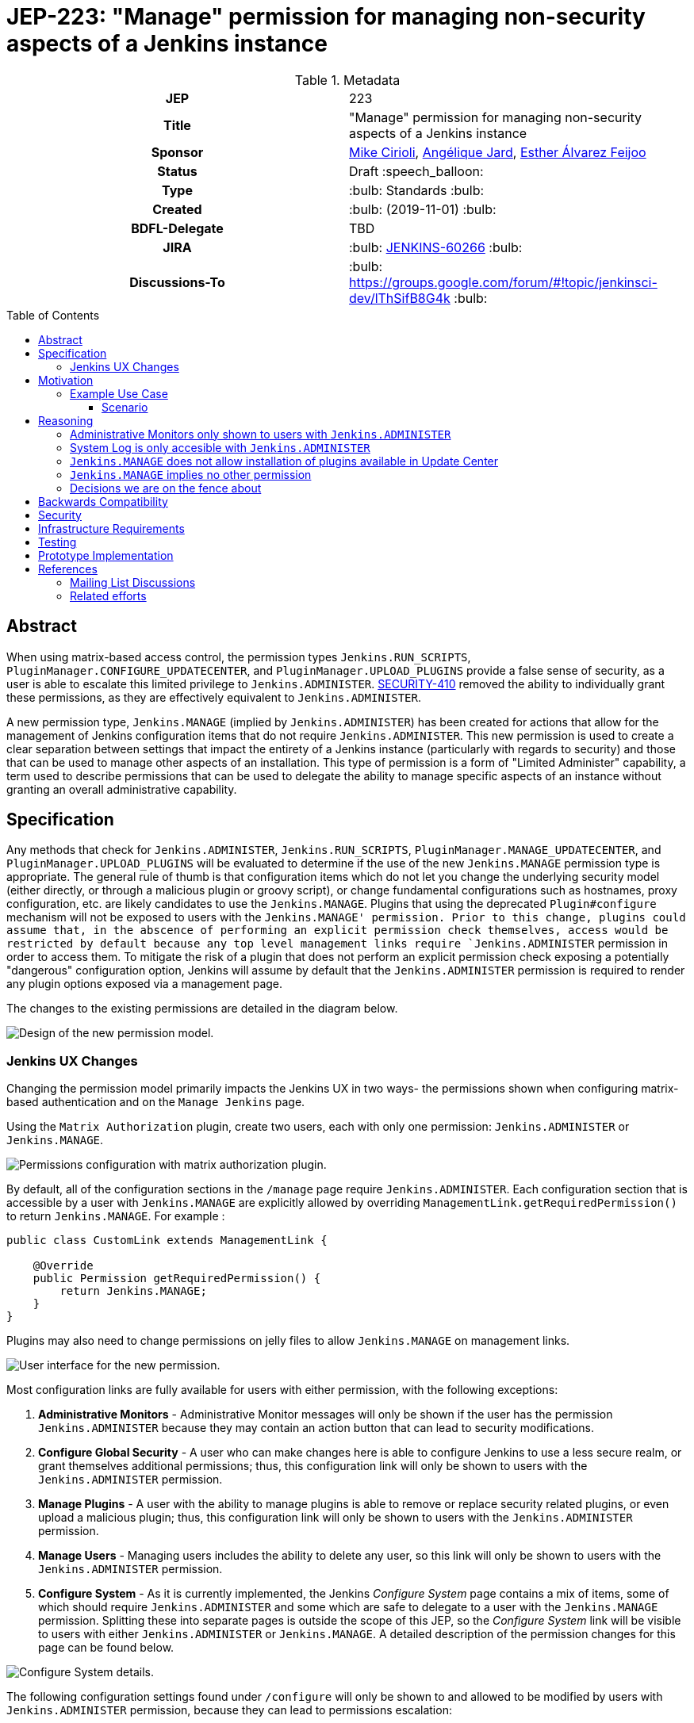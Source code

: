 = JEP-223: "Manage" permission for managing non-security aspects of a Jenkins instance
:toc: preamble
:toclevels: 3
ifdef::env-github[]
:tip-caption: :bulb:
:note-caption: :information_source:
:important-caption: :heavy_exclamation_mark:
:caution-caption: :fire:
:warning-caption: :warning:
endif::[]

.**JEP Template**


.Metadata
[cols="1h,1"]
|===
| JEP
| 223

| Title
| "Manage" permission for managing non-security aspects of a Jenkins instance

| Sponsor
| link:https://github.com/mikecirioli[Mike Cirioli], link:https://github.com/aHenryJard[Angélique Jard], link:https://github.com/EstherAF[Esther Álvarez Feijoo] 

// Use the script `set-jep-status <jep-number> <status>` to update the status.
| Status
| Draft :speech_balloon:

| Type
| :bulb: Standards :bulb:

| Created
| :bulb: (2019-11-01) :bulb:

| BDFL-Delegate
| TBD

//
//
// Uncomment if there is an associated placeholder JIRA issue.
| JIRA
| :bulb: https://issues.jenkins-ci.org/browse/JENKINS-60266[JENKINS-60266] :bulb:
//
//
// Uncomment if discussion will occur in forum other than jenkinsci-dev@ mailing list.
| Discussions-To
| :bulb: https://groups.google.com/forum/#!topic/jenkinsci-dev/lThSifB8G4k :bulb:
//
//
// Uncomment if this JEP depends on one or more other JEPs.
//| Requires
//| :bulb: JEP-NUMBER, JEP-NUMBER... :bulb:
//
//
// Uncomment and fill if this JEP is rendered obsolete by a later JEP
//| Superseded-By
//| :bulb: JEP-NUMBER :bulb:
//
//
// Uncomment when this JEP status is set to Accepted, Rejected or Withdrawn.
//| Resolution
//| :bulb: Link to relevant post in the jenkinsci-dev@ mailing list archives :bulb:

|===

== Abstract

When using matrix-based access control, the permission types `Jenkins.RUN_SCRIPTS`, `PluginManager.CONFIGURE_UPDATECENTER`, and `PluginManager.UPLOAD_PLUGINS` provide a false sense of security, as a user is able to escalate this limited privilege to `Jenkins.ADMINISTER`.  
link:https://jenkins.io/security/advisory/2017-04-10/#matrix-authorization-strategy-plugin-allowed-configuring-dangerous-permissions[SECURITY-410] removed the ability to individually grant these permissions, as they are effectively equivalent to `Jenkins.ADMINISTER`.

A new permission type, `Jenkins.MANAGE` (implied by `Jenkins.ADMINISTER`) has been created for actions that allow for the management of Jenkins configuration items that do not require `Jenkins.ADMINISTER`.
This new permission is used to create a clear separation between settings that impact the entirety of a Jenkins instance (particularly with regards to security) and those that can be used to manage other aspects of an installation. 
This type of permission is a form of "Limited Administer" capability, a term used to describe permissions that can be used to delegate the ability to manage specific aspects of an instance without granting an overall administrative capability.

== Specification

Any methods that check for `Jenkins.ADMINISTER`, `Jenkins.RUN_SCRIPTS`, `PluginManager.MANAGE_UPDATECENTER`, and `PluginManager.UPLOAD_PLUGINS` will be evaluated to determine if the use of the new `Jenkins.MANAGE` permission type is appropriate.
The general rule of thumb is that configuration items which do not let you change the underlying security model (either directly, or through a malicious plugin or groovy script), or change fundamental configurations such as hostnames, proxy configuration, etc. are likely candidates to use the `Jenkins.MANAGE`.
Plugins that using the deprecated `Plugin#configure` mechanism will not be exposed to users with the `Jenkins.MANAGE' permission.
Prior to this change, plugins could assume that, in the abscence of performing an explicit permission check themselves, access would be restricted by default because any top level management links require `Jenkins.ADMINISTER` permission in order to access them.
To mitigate the risk of a plugin that does not perform an explicit permission check exposing a potentially "dangerous" configuration option, Jenkins will assume by default that the `Jenkins.ADMINISTER` permission is required to render any plugin options exposed via a management page.

The changes to the existing permissions are detailed in the diagram below. 

image::Targetted_permission_model.png[Design of the new permission model.]

=== Jenkins UX Changes
Changing the permission model primarily impacts the Jenkins UX in two ways- the permissions shown when configuring matrix-based authentication and on the `Manage Jenkins` page. 

Using the `Matrix Authorization` plugin, create two users, each with only one permission: `Jenkins.ADMINISTER` or `Jenkins.MANAGE`.

image::UX_matrix_auth.png[Permissions configuration with matrix authorization plugin.]

By default, all of the configuration sections in the `/manage` page require `Jenkins.ADMINISTER`.
Each configuration section that is accessible by a user with `Jenkins.MANAGE` are explicitly allowed by overriding `ManagementLink.getRequiredPermission()` to return `Jenkins.MANAGE`. For example :

```java
public class CustomLink extends ManagementLink {

    @Override
    public Permission getRequiredPermission() {
        return Jenkins.MANAGE;
    }
}
```

Plugins may also need to change permissions on jelly files to allow `Jenkins.MANAGE` on management links.

image::UX_manage_page.png[User interface for the new permission.]


Most configuration links are fully available for users with either permission, with the following exceptions:


1. *Administrative Monitors* - Administrative Monitor messages will only be shown if the user has the permission `Jenkins.ADMINISTER` because they may contain an action button that can lead to security modifications. 

2. *Configure Global Security* - A user who can make changes here is able to configure Jenkins to use a less secure realm, or grant themselves additional permissions; thus, this configuration link will only be shown to users with the `Jenkins.ADMINISTER` permission.

3. *Manage Plugins* - A user with the ability to manage plugins is able to remove or replace security related plugins, or even upload a malicious plugin; thus, this configuration link will only be shown to users with the `Jenkins.ADMINISTER` permission.

4. *Manage Users* - Managing users includes the ability to delete any user, so this link will only be shown to users with the `Jenkins.ADMINISTER` permission.

5. *Configure System* - As it is currently implemented, the Jenkins _Configure System_ page contains a mix of items, some of which should require `Jenkins.ADMINISTER` and some which are safe to delegate to a user with the `Jenkins.MANAGE` permission.  
Splitting these into separate pages is outside the scope of this JEP, so the _Configure System_ link will be visible to users with either `Jenkins.ADMINISTER` or `Jenkins.MANAGE`.
A detailed description of the permission changes for this page can be found below.
 
image::UX_config_tools.png[Configure System details.]
The following configuration settings found under `/configure` will only be shown to and allowed to be modified by users with `Jenkins.ADMINISTER` permission, because they can lead to permissions escalation:

* `# of executors`: to avoid users to setting a non-zero value 
* `Jenkins URL`: can be used to redirect users to another Jenkins instance, leading to a phishing attack
* `Resource root`: can be used to point to a host with malicious code and cause a XSS attack on Jenkins users
* `Global properties`: can be used to misconfigure the existent tools and execute malicius code in its place
    * `Environment variables`
    * `Tool Locations`
* `Administrative monitors configuration`: this doesn't allow permissions escalation by itself, but a user can change monitors' settings to hide security warnings from an Administer.
* `Shell executable path`: can be used to point to an executable with malicious code and escalate permissions

[NOTE]
====
Plugins that contribute to the settings on on the `Configure Jenkins` page should carefully consider if allowing a user with only `Jenkins.MANAGE` could result in an unintended privilege escalation.
====

== Motivation

The current permission model does not provide a means by which some aspects of Jenkins administration can be delegated to a user without also giving them the ability (directly or indirectly) to modify configuration settings that globablly impact the instance.

By consolidating all permission types that effectively allow a user to have full `root` access on a Jenkins instance, and introducing a new permission (`Jenkins.MANAGE`) that allows a limited amount of access to configure certain non-critical functionality, a Jenkins administrator can safely delegate configuration aspects while being confident that security concerns are being met.

The `Jenkins.MANAGE` permission type is not intended to replace any `Item` level permissions.
It is solely for the purpose of separating sensitive, security related Jenkins configuration settings from those that a non-root administrator might be expected to manage.

=== Example Use Case
**Alice** - DevOps Admin - responsible for overall Jenkins infrastructure, supporting 100 developers across 6 teams, each with their own jenkins instances.  Responsible for defining and enforcing security policies across all teams.

**Bob** - DevOps lead for the FooBar team

==== Scenario

Alice has defined the following company wide security policies:

* AuthN will be handled via SSO backed by the corporate LDAP server
* Role-Based AuthZ is provided by the matrix-auth plugin
* All Jenkins instances must only use the company approved update-center
* Only users with Jenkins.ADMINISTER privileges can upload plugins outside of the update-center

Additionally, Alice wants to allow individual DevOps leads to manage other aspects of their Jenkins instances as they deem appropriate for their own teams.  Ex. Bob can configure:

* Project naming conventions
* System Admin e-mail address
* Labels
* View system information

[NOTE]
====
Admittedly, the example use case above is not all that exciting.  However, the change proposed in this JEP creates the foundation for other plugins to begin to differentiate between high-risk (ie. Administer only) settings and those that can be safely delegated to a user with the `Configure` permission.
====

== Reasoning
=== Administrative Monitors only shown to users with `Jenkins.ADMINISTER`
We choose to not show a subset of "safe" Administrative Monitors because it could lead to a false sense of security from the perspecitve of a user with the `Jenkins.MANAGE` permission. 
Some critical messages would be only displayed to `Jenkins.ADMINISTER` and a user with `Jenkins.MANAGE` might think that everything is fine when it's not because nothing is displayed.

=== System Log is only accesible with `Jenkins.ADMINISTER`
In theory, logs shouldn't show sensitive values at any level, and a plugin logging secrets can be considered a security issue in the actual plugin.
However, it is highly likely that some plugins are logging sensitive values in lowest levels like `FINE`.

Because of this, `Jenkins.MANAGE` will not be allowed to access to the System Log or managing Log Recorders.

As part of a future enhancement, a more sophisticated solution might be considered, so someone with `Jenkins.MANAGE` can see the log levels considered safe.


=== `Jenkins.MANAGE` does not allow installation of plugins available in Update Center
There has been some discussion on the jenkinsci-dev mailing list about whether `Jenkins.MANAGE` should allow the installation of plugins available in Update Center (see <<References>>).  
The abiltiy to install or update plugins introduces the possibility (even if it is small) for a malicious user to escalate their privilege to that of `Jenkins.ADMINISTER`.  
Additionally, some administrators may not want users who can update plugin versions to also have the ability manage other aspects of a Jenkins instance.
Because of this, it makes more sense to consider this as a potentially new permission type in the future.

=== `Jenkins.MANAGE` implies no other permission

For the sake of customization, we are designing this permission to not imply other permissions that can be granted separately, as long as they are not needed for `Jenkins.MANAGE`'s main purpose (see <<Motivation>>).

Hence, it will not imply any `Job`, `View` or `Agent` level permission.

About `Jenkins.READ` (a.k.a `Overall Read`, required to access the web or use the CLI), we have decided to *not* imply it for the following reasons:

* To follow the current standard: Every other permission (except `Jenkins.ADMINISTER`) is not implying it. 
* Technical limitation: The current implementation of `Permission` makes it impossible for `Jenkins.MANAGE` to imply `Jenkins.READ`, because a permission can not be implied by more than one, and `Jenkins.READ` is already implied by `Permission.READ`. 

image::CONFIGURE-and-READ-permissions.svg[]

This means that in order to provide access with `Jenkins.MANAGE` permission, the Administrator will have to check both `Overall Read` and `Overall Configure`

=== Decisions we are on the fence about
There are a number of specific permission checks that do not have a clear answer, such as the ability to view log files, or viewing environment variables. 
For the most current discussions on these points (and more) please refer to link:https://github.com/jenkinsci/jenkins/pull/4374[the prototype PR for this JEP].

== Backwards Compatibility

No existing permission types are being removed at this point, which will allow for existing plugins that make use of them to continue to function.
Removing code references to the "dangerous" permissions is outside the scope of this JEP.
Since the granting of the `Jenkins.MANAGE` is optional, administrators who find the new permission does not provide value for them can simply continue to grant `Jenkins.ADMINISTER` to users who need overall administrator access (`Jenkins.MANAGE` is implied by `Jenkins.ADMINISTER`).
While we do not anticipate that this change will introduce any regressions, we do acknowledge that some cases may be found after the initial release that may result in confusing or broken behavior for some plugins (ex. a configure link is shown for some plugin, but clicking it results in a permission failure when actually accessing its management link).  
Because of this, we (the JEP-223 sponsors) are committed to the following support policy:

* For issues raised against Jenkins Core, we will review and fix (or provide justification for not fixing) problems related to this change within 3 months of the LTS release
* For issues raised against plugins that are installed by default through the setup wizard, we will review and fix (or provide justification for not fixing) problems related to this change within 3 months of the LTS release
* For issues raised against plugins that are not installed by default through the setup wizard, we will review and determine the level of impact caused by the regression.  If the issued is determined to create a significant regression we will commit to providing a fix or workaround.

[NOTE]
====
TBD: The definition of a "serious regression"
====

== Security

The intent of this proposal is to improve overall security for Jenkins instances that are using some form of matrix authorization.
All configuration items that require `Jenkins.ADMINISTER`, `Jenkins.RUN_SCRIPTS`, `PluginManager.CONFIGURE_UPDATECENTER`, and `PluginManager.UPLOAD_PLUGINS`  are being reviewed to determine if they can be changed to require the new `Jenkins.MANAGE` permission type.
The greatest risk is that some configuration may be _more restrictive_ than necessary, either because it was overlooked or due to differences in opinion during the review process.

== Infrastructure Requirements

There are no new infrastructure requirements related to this proposal.

== Testing

Existing tests that validate permissions, or make assumptions about the permissions being used, will be updated to conform to the new permission model.
Additional tests will be written that validate the new permission type cannot be used when the more restrictive `Jenkins.ADMINISTER` is needed.

== Prototype Implementation
[NOTE]
The prototype code can be found at:

* link:https://github.com/jenkinsci/jenkins/pull/4374[PR with proposed changes and tests]

== References
=== Mailing List Discussions
* link:https://groups.google.com/forum/?utm_medium=email&utm_source=footer#!msg/jenkinsci-dev/lThSifB8G4k/HqaHxNoNCgAJ[Should Jenkins.CONFIGURE allow installation of plugins available in Update Center]

=== Related efforts
* link:https://jenkins.io/security/advisory/2017-04-10/#matrix-authorization-strategy-plugin-allowed-configuring-dangerous-permissions[SECURITY-410 - Matrix Authorization Strategy Plugin allowed configuring dangerous permissions]

* link:https://issues.jenkins-ci.org/browse/JENKINS-60406[Deprecate Jenkins.RUN_SCRIPTS, PluginManager.UPLOAD_PLUGINS, & PluginManager.CONFIGURE_UPDATECENTER]
** Parallel effort to officially deprecate (in the code) permissions which effectively equate to `Jenkins.ADMINISTER`

* link:https://issues.jenkins-ci.org/browse/JENKINS-12548[Read-only configuration summary page support]

